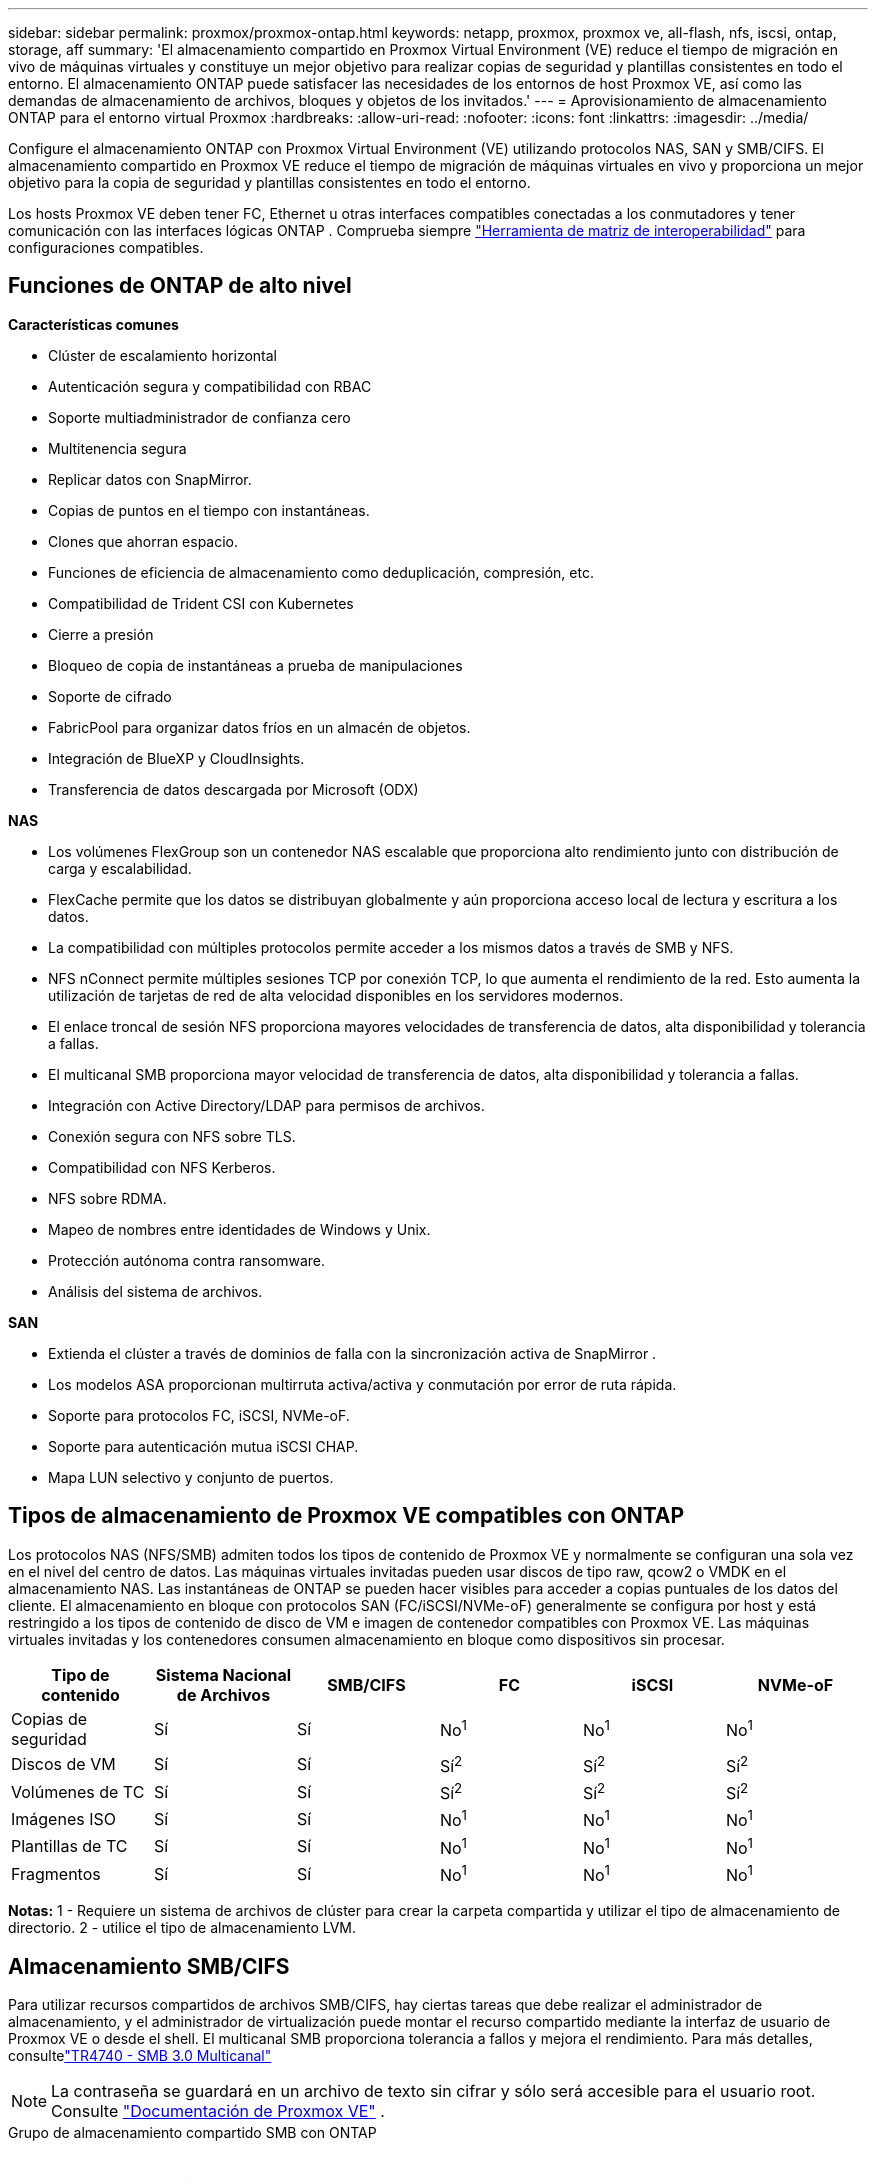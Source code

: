 ---
sidebar: sidebar 
permalink: proxmox/proxmox-ontap.html 
keywords: netapp, proxmox, proxmox ve, all-flash, nfs, iscsi, ontap, storage, aff 
summary: 'El almacenamiento compartido en Proxmox Virtual Environment (VE) reduce el tiempo de migración en vivo de máquinas virtuales y constituye un mejor objetivo para realizar copias de seguridad y plantillas consistentes en todo el entorno.  El almacenamiento ONTAP puede satisfacer las necesidades de los entornos de host Proxmox VE, así como las demandas de almacenamiento de archivos, bloques y objetos de los invitados.' 
---
= Aprovisionamiento de almacenamiento ONTAP para el entorno virtual Proxmox
:hardbreaks:
:allow-uri-read: 
:nofooter: 
:icons: font
:linkattrs: 
:imagesdir: ../media/


[role="lead"]
Configure el almacenamiento ONTAP con Proxmox Virtual Environment (VE) utilizando protocolos NAS, SAN y SMB/CIFS.  El almacenamiento compartido en Proxmox VE reduce el tiempo de migración de máquinas virtuales en vivo y proporciona un mejor objetivo para la copia de seguridad y plantillas consistentes en todo el entorno.

Los hosts Proxmox VE deben tener FC, Ethernet u otras interfaces compatibles conectadas a los conmutadores y tener comunicación con las interfaces lógicas ONTAP .  Comprueba siempre https://mysupport.netapp.com/matrix/#welcome["Herramienta de matriz de interoperabilidad"] para configuraciones compatibles.



== Funciones de ONTAP de alto nivel

*Características comunes*

* Clúster de escalamiento horizontal
* Autenticación segura y compatibilidad con RBAC
* Soporte multiadministrador de confianza cero
* Multitenencia segura
* Replicar datos con SnapMirror.
* Copias de puntos en el tiempo con instantáneas.
* Clones que ahorran espacio.
* Funciones de eficiencia de almacenamiento como deduplicación, compresión, etc.
* Compatibilidad de Trident CSI con Kubernetes
* Cierre a presión
* Bloqueo de copia de instantáneas a prueba de manipulaciones
* Soporte de cifrado
* FabricPool para organizar datos fríos en un almacén de objetos.
* Integración de BlueXP y CloudInsights.
* Transferencia de datos descargada por Microsoft (ODX)


*NAS*

* Los volúmenes FlexGroup son un contenedor NAS escalable que proporciona alto rendimiento junto con distribución de carga y escalabilidad.
* FlexCache permite que los datos se distribuyan globalmente y aún proporciona acceso local de lectura y escritura a los datos.
* La compatibilidad con múltiples protocolos permite acceder a los mismos datos a través de SMB y NFS.
* NFS nConnect permite múltiples sesiones TCP por conexión TCP, lo que aumenta el rendimiento de la red.  Esto aumenta la utilización de tarjetas de red de alta velocidad disponibles en los servidores modernos.
* El enlace troncal de sesión NFS proporciona mayores velocidades de transferencia de datos, alta disponibilidad y tolerancia a fallas.
* El multicanal SMB proporciona mayor velocidad de transferencia de datos, alta disponibilidad y tolerancia a fallas.
* Integración con Active Directory/LDAP para permisos de archivos.
* Conexión segura con NFS sobre TLS.
* Compatibilidad con NFS Kerberos.
* NFS sobre RDMA.
* Mapeo de nombres entre identidades de Windows y Unix.
* Protección autónoma contra ransomware.
* Análisis del sistema de archivos.


*SAN*

* Extienda el clúster a través de dominios de falla con la sincronización activa de SnapMirror .
* Los modelos ASA proporcionan multirruta activa/activa y conmutación por error de ruta rápida.
* Soporte para protocolos FC, iSCSI, NVMe-oF.
* Soporte para autenticación mutua iSCSI CHAP.
* Mapa LUN selectivo y conjunto de puertos.




== Tipos de almacenamiento de Proxmox VE compatibles con ONTAP

Los protocolos NAS (NFS/SMB) admiten todos los tipos de contenido de Proxmox VE y normalmente se configuran una sola vez en el nivel del centro de datos.  Las máquinas virtuales invitadas pueden usar discos de tipo raw, qcow2 o VMDK en el almacenamiento NAS.  Las instantáneas de ONTAP se pueden hacer visibles para acceder a copias puntuales de los datos del cliente.  El almacenamiento en bloque con protocolos SAN (FC/iSCSI/NVMe-oF) generalmente se configura por host y está restringido a los tipos de contenido de disco de VM e imagen de contenedor compatibles con Proxmox VE.  Las máquinas virtuales invitadas y los contenedores consumen almacenamiento en bloque como dispositivos sin procesar.

[cols="25% 15% 15% 15% 15% 15%"]
|===
| Tipo de contenido | Sistema Nacional de Archivos | SMB/CIFS | FC | iSCSI | NVMe-oF 


| Copias de seguridad | Sí | Sí  a| 
No^1^
 a| 
No^1^
 a| 
No^1^



| Discos de VM | Sí | Sí  a| 
Sí^2^
 a| 
Sí^2^
 a| 
Sí^2^



| Volúmenes de TC | Sí | Sí  a| 
Sí^2^
 a| 
Sí^2^
 a| 
Sí^2^



| Imágenes ISO | Sí | Sí  a| 
No^1^
 a| 
No^1^
 a| 
No^1^



| Plantillas de TC | Sí | Sí  a| 
No^1^
 a| 
No^1^
 a| 
No^1^



| Fragmentos | Sí | Sí  a| 
No^1^
 a| 
No^1^
 a| 
No^1^

|===
*Notas:* 1 - Requiere un sistema de archivos de clúster para crear la carpeta compartida y utilizar el tipo de almacenamiento de directorio.  2 - utilice el tipo de almacenamiento LVM.



== Almacenamiento SMB/CIFS

Para utilizar recursos compartidos de archivos SMB/CIFS, hay ciertas tareas que debe realizar el administrador de almacenamiento, y el administrador de virtualización puede montar el recurso compartido mediante la interfaz de usuario de Proxmox VE o desde el shell.  El multicanal SMB proporciona tolerancia a fallos y mejora el rendimiento.  Para más detalles, consultelink:https://www.netapp.com/pdf.html?item=/media/17136-tr4740.pdf["TR4740 - SMB 3.0 Multicanal"]


NOTE: La contraseña se guardará en un archivo de texto sin cifrar y sólo será accesible para el usuario root. Consulte link:https://pve.proxmox.com/pve-docs/chapter-pvesm.html#storage_cifs["Documentación de Proxmox VE"] .

.Grupo de almacenamiento compartido SMB con ONTAP
video::5b4ae54a-08d2-4f7d-95ec-b22d015f6035[panopto,width=360]
.Tareas de administración de almacenamiento
[%collapsible%open]
====
Si es nuevo en ONTAP, utilice la interfaz del administrador del sistema para completar estas tareas y disfrutar de una mejor experiencia.

. Asegúrese de que SVM esté habilitado para SMB.  Seguirlink:https://docs.netapp.com/us-en/ontap/smb-config/configure-access-svm-task.html["Documentación de ONTAP 9"] Para más información.
. Tenga al menos dos lifs por controlador.  Siga los pasos del enlace anterior.  Como referencia, aquí hay una captura de pantalla de los lifs utilizados en esta solución.
+
image:proxmox-ontap-001.png["detalles de la interfaz NAS"]

. Utilice autenticación basada en Active Directory o grupo de trabajo.  Siga los pasos del enlace anterior.
+
image:proxmox-ontap-002.png["Unirse a la información del dominio"]

. Crear un volumen.  Recuerde marcar la opción para distribuir datos en el clúster para utilizar FlexGroup.
+
image:proxmox-ontap-023.png["Opción FlexGroup"]

. Cree un recurso compartido SMB y ajuste los permisos.  Seguirlink:https://docs.netapp.com/us-en/ontap/smb-config/configure-client-access-shared-storage-concept.html["Documentación de ONTAP 9"] Para más información.
+
image:proxmox-ontap-003.png["Información sobre acciones de SMB"]

. Proporcione el servidor SMB, el nombre compartido y las credenciales al administrador de virtualización para que complete la tarea.


====
.Tareas de administración de virtualización
[%collapsible%open]
====
. Recopile el servidor SMB, el nombre compartido y las credenciales que se utilizarán para la autenticación del recurso compartido.
. Asegúrese de que al menos dos interfaces estén configuradas en diferentes VLAN (para tolerancia a fallas) y que la NIC admita RSS.
. Si utiliza la interfaz de administración `https:<proxmox-node>:8006` , haga clic en centro de datos, seleccione almacenamiento, haga clic en Agregar y seleccione SMB/CIFS.
+
image:proxmox-ontap-004.png["Navegación de almacenamiento SMB"]

. Complete los detalles y el nombre del recurso compartido debería completarse automáticamente.  Asegúrese de que todo el contenido esté seleccionado.  Haga clic en Agregar.
+
image:proxmox-ontap-005.png["Adición de almacenamiento para PYMES"]

. Para habilitar la opción multicanal, vaya al shell en cualquiera de los nodos del clúster y escriba pvesm set pvesmb01 --options multichannel,max_channels=4
+
image:proxmox-ontap-006.png["configuración multicanal"]

. Aquí está el contenido en /etc/pve/storage.cfg para las tareas anteriores.
+
image:proxmox-ontap-007.png["archivo de configuración de almacenamiento para SMB"]



====


== Almacenamiento NFS

ONTAP admite todas las versiones de NFS compatibles con Proxmox VE.  Para proporcionar tolerancia a fallas y mejoras de rendimiento, asegúreselink:https://docs.netapp.com/us-en/ontap/nfs-trunking/index.html["troncalización de sesiones"] se utiliza  Para utilizar el enlace troncal de sesión, se requiere como mínimo NFS v4.1.

Si es nuevo en ONTAP, utilice la interfaz del administrador del sistema para completar estas tareas y disfrutar de una mejor experiencia.

.Opción NFS nconnect con ONTAP
video::f6c9aba3-b070-45d6-8048-b22e001acfd4[panopto,width=360]
.Tareas de administración de almacenamiento
[%collapsible%open]
====
. Asegúrese de que SVM esté habilitado para NFS. Consulte link:https://docs.netapp.com/us-en/ontap/nfs-config/verify-protocol-enabled-svm-task.html["Documentación de ONTAP 9"]
. Tenga al menos dos lifs por controlador.  Siga los pasos del enlace anterior.  Como referencia, aquí está la captura de pantalla de lifs que usamos en nuestro laboratorio.
+
image:proxmox-ontap-001.png["detalles de la interfaz NAS"]

. Cree o actualice la política de exportación de NFS que proporcione acceso a direcciones IP o subredes del host Proxmox VE. Referirse alink:https://docs.netapp.com/us-en/ontap/nfs-config/create-export-policy-task.html["Creación de políticas de exportación"] ylink:https://docs.netapp.com/us-en/ontap/nfs-config/add-rule-export-policy-task.html["Agregar regla a una política de exportación"] .
. link:https://docs.netapp.com/us-en/ontap/nfs-config/create-volume-task.html["Crear un volumen"] . Recuerde marcar la opción para distribuir datos en el clúster para utilizar FlexGroup.
+
image:proxmox-ontap-023.png["Opción FlexGroup"]

. link:https://docs.netapp.com/us-en/ontap/nfs-config/associate-export-policy-flexvol-task.html["Asignar política de exportación al volumen"]
+
image:proxmox-ontap-008.png["Información del volumen NFS"]

. Notificar al administrador de virtualización que el volumen NFS está listo.


====
.Tareas de administración de virtualización
[%collapsible%open]
====
. Asegúrese de que al menos dos interfaces estén configuradas en diferentes VLAN (para tolerancia a fallas).  Utilice la unión NIC.
. Si utiliza la interfaz de administración `https:<proxmox-node>:8006` , haga clic en centro de datos, seleccione almacenamiento, haga clic en Agregar y seleccione NFS.
+
image:proxmox-ontap-009.png["Navegación de almacenamiento NFS"]

. Complete los detalles. Después de proporcionar la información del servidor, las exportaciones NFS deben completarse y seleccionarse de la lista.  Recuerde seleccionar las opciones de contenido.
+
image:proxmox-ontap-010.png["Adición de almacenamiento NFS"]

. Para la troncalización de sesiones, en todos los hosts de Proxmox VE, actualice el archivo /etc/fstab para montar la misma exportación NFS usando una dirección lif diferente junto con la opción max_connect y la versión NFS.
+
image:proxmox-ontap-011.png["Entradas fstab para el tronco de la sesión"]

. Aquí está el contenido en /etc/pve/storage.cfg para NFS.
+
image:proxmox-ontap-012.png["archivo de configuración de almacenamiento para NFS"]



====


== LVM con iSCSI

.Pool compartido de LVM con iSCSI mediante ONTAP
video::d66ef67f-bcc2-4ced-848e-b22e01588e8c[panopto,width=360]
Para configurar el Administrador de volúmenes lógicos para el almacenamiento compartido entre hosts Proxmox, complete las siguientes tareas:

.Tareas de administración de virtualización
[%collapsible%open]
====
. Asegúrese de que haya dos interfaces VLAN de Linux disponibles.
. Asegúrese de que multipath-tools esté instalado en todos los hosts Proxmox VE.  Asegúrese de que se inicie al arrancar.
+
[source, shell]
----
apt list | grep multipath-tools
# If need to install, execute the following line.
apt-get install multipath-tools
systemctl enable multipathd
----
. Recopile el iqn del host iscsi para todos los hosts de Proxmox VE y proporciónelo al administrador de almacenamiento.
+
[source, shell]
----
cat /etc/iscsi/initiator.name
----


====
.Tareas de administración de almacenamiento
[%collapsible%open]
====
Si es nuevo en ONTAP, utilice el Administrador del sistema para una mejor experiencia.

. Asegúrese de que SVM esté disponible con el protocolo iSCSI habilitado.  Seguirlink:https://docs.netapp.com/us-en/ontap/san-admin/provision-storage.html["Documentación de ONTAP 9"]
. Tenga dos LIF por controlador dedicados para iSCSI.
+
image:proxmox-ontap-013.png["detalles de la interfaz iscsi"]

. Cree un igroup y complete los iniciadores iscsi del host.
. Cree el LUN con el tamaño deseado en el SVM y preséntelo en el igroup creado en el paso anterior.
+
image:proxmox-ontap-014.png["detalles del LUN de ISCI"]

. Notificar al administrador de virtualización que se creó LUN.


====
.Tareas de administración de virtualización
[%collapsible%open]
====
. Ir a la interfaz de administración `https:<proxmox node>:8006` , haga clic en centro de datos, seleccione almacenamiento, haga clic en Agregar y seleccione iSCSI.
+
image:proxmox-ontap-015.png["Navegación de almacenamiento iscsi"]

. Proporcione el nombre de identificación de almacenamiento.  La dirección lif iSCSI de ONTAP debería poder elegir el destino cuando no haya problemas de comunicación.  Como nuestra intención es no proporcionar acceso LUN directamente a la máquina virtual invitada, desmarque esta opción.
+
image:proxmox-ontap-016.png["Creación de tipo de almacenamiento iscsi"]

. Ahora, haga clic en Agregar y seleccione LVM.
+
image:proxmox-ontap-017.png["Navegación de almacenamiento de LVM"]

. Proporcione el nombre de identificación de almacenamiento, seleccione el almacenamiento base que debe coincidir con el almacenamiento iSCSI que creamos en el paso anterior.  Seleccione el LUN para el volumen base.  Proporcione el nombre del grupo de volúmenes.  Asegúrese de que la opción compartida esté seleccionada.
+
image:proxmox-ontap-018.png["creación de almacenamiento lvm"]

. Aquí se encuentra el archivo de configuración de almacenamiento de muestra para LVM usando volumen iSCSI.
+
image:proxmox-ontap-019.png["configuración de lvm iscsi"]



====


== LVM con NVMe/TCP

.Pool compartido de LVM con NVMe/TCP mediante ONTAP
video::80164fe4-06db-4c21-a25d-b22e0179c3d2[panopto,width=360]
Para configurar el Administrador de volúmenes lógicos para el almacenamiento compartido entre hosts Proxmox, complete las siguientes tareas:

.Tareas de administración de virtualización
[%collapsible%open]
====
. Asegúrese de que haya dos interfaces VLAN de Linux disponibles.
. En cada host Proxmox del clúster, ejecute el siguiente comando para recopilar la información del iniciador del host.
+
[source, shell]
----
nvme show-hostnqn
----
. Proporcione la información nqn del host recopilada al administrador de almacenamiento y solicite un espacio de nombres nvme del tamaño requerido.


====
.Tareas de administración de almacenamiento
[%collapsible%open]
====
Si es nuevo en ONTAP, utilice el Administrador del sistema para obtener una mejor experiencia.

. Asegúrese de que SVM esté disponible con el protocolo NVMe habilitado.  Referirselink:https://docs.netapp.com/us-en/ontap/san-admin/create-nvme-namespace-subsystem-task.html["Documentación de tareas de NVMe en ONTAP 9"] .
. Crea el espacio de nombres NVMe.
+
image:proxmox-ontap-020.png["creación de espacios de nombres nvme"]

. Cree un subsistema y asigne nqns de host (si usa CLI).  Siga el enlace de referencia anterior.
. Notificar al administrador de virtualización que se creó el espacio de nombres nvme.


====
.Tareas de administración de virtualización
[%collapsible%open]
====
. Navegue al shell en cada host Proxmox VE en el clúster y cree el archivo /etc/nvme/discovery.conf y actualice el contenido específico de su entorno.
+
[source, shell]
----
root@pxmox01:~# cat /etc/nvme/discovery.conf
# Used for extracting default parameters for discovery
#
# Example:
# --transport=<trtype> --traddr=<traddr> --trsvcid=<trsvcid> --host-traddr=<host-traddr> --host-iface=<host-iface>

-t tcp -l 1800 -a 172.21.118.153
-t tcp -l 1800 -a 172.21.118.154
-t tcp -l 1800 -a 172.21.119.153
-t tcp -l 1800 -a 172.21.119.154
----
. Iniciar sesión en el subsistema nvme
+
[source, shell]
----
nvme connect-all
----
. Inspeccionar y recopilar detalles del dispositivo.
+
[source, shell]
----
nvme list
nvme netapp ontapdevices
nvme list-subsys
lsblk -l
----
. Crear un grupo de volúmenes
+
[source, shell]
----
vgcreate pvens02 /dev/mapper/<device id>
----
. Ir a la interfaz de administración `https:<proxmox node>:8006` , haga clic en centro de datos, seleccione almacenamiento, haga clic en Agregar y seleccione LVM.
+
image:proxmox-ontap-017.png["Navegación de almacenamiento de LVM"]

. Proporcione el nombre de identificación de almacenamiento, elija el grupo de volúmenes existente y seleccione el grupo de volúmenes que acaba de crear con CLI.  Recuerde marcar la opción compartida.
+
image:proxmox-ontap-021.png["lvm en vg existente"]

. Aquí hay un archivo de configuración de almacenamiento de muestra para LVM usando NVMe/TCP
+
image:proxmox-ontap-022.png["Configuración TCP de LVM en NVME"]



====
